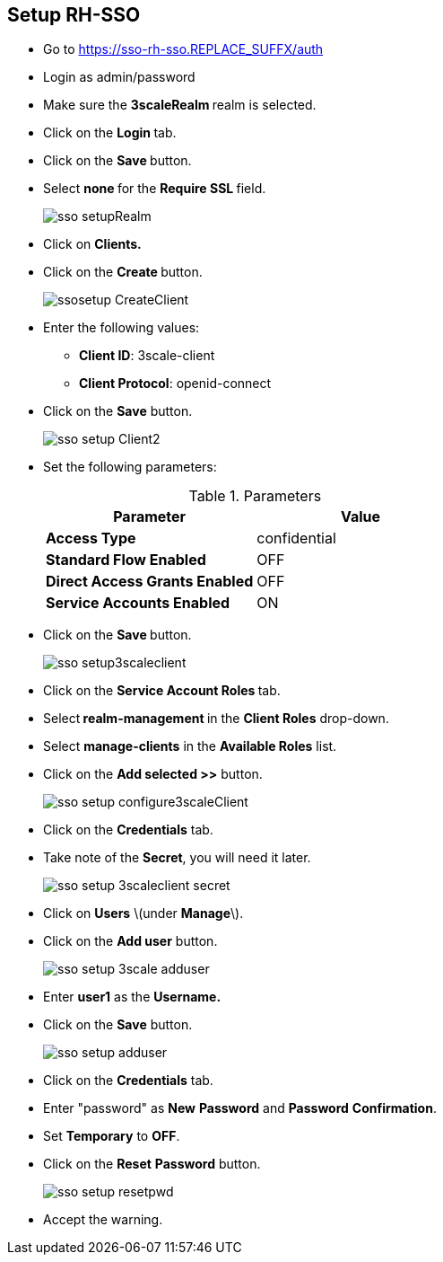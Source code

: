 ## Setup RH-SSO

* Go to https://sso-rh-sso.REPLACE_SUFFX/auth
* Login as admin/password
* Make sure the **3scaleRealm **realm is selected.
* Click on the **Login **tab.
* Click on the **Save **button.
* Select **none **for the **Require SSL **field.
+
image::images/sso-setupRealm.png[]

* Click on **Clients. **
* Click on the **Create **button.
+
image::images/ssosetup-CreateClient.png[]

* Enter the following values:
** **Client ID**: 3scale-client
** **Client Protocol**: openid-connect
* Click on the **Save** button.
+
image::images/sso-setup-Client2.png[]

* Set the following parameters:
+
.Parameters
[options="header"]
|=======================
| Parameter | Value 
| **Access Type** | confidential 
| **Standard Flow Enabled** | OFF 
| **Direct Access Grants Enabled** | OFF 
| **Service Accounts Enabled** | ON 
|=======================

* Click on the **Save **button.
+
image::images/sso-setup3scaleclient.png[]

* Click on the **Service Account Roles **tab.
* Select** realm-management **in the **Client Roles** drop-down.
* Select **manage-clients** in the **Available Roles** list.
* Click on the **Add selected &gt;&gt;** button.
+
image::images/sso-setup-configure3scaleClient.png[]

* Click on the **Credentials** tab.

* Take note of the **Secret**, you will need it later.
+
image::images/sso-setup-3scaleclient-secret.png[]

* Click on **Users** \(under **Manage**\).

* Click on the **Add user** button.
+
image::images/sso-setup-3scale-adduser.png[]

* Enter **user1** as the **Username.**

* Click on the **Save** button.
+
image::images/sso-setup-adduser.png[]

* Click on the **Credentials** tab.

* Enter "password" as **New** **Password** and **Password** **Confirmation**.

* Set **Temporary** to **OFF**.

* Click on the **Reset** **Password** button.
+
image::images/sso-setup-resetpwd.png[]

* Accept the warning.



